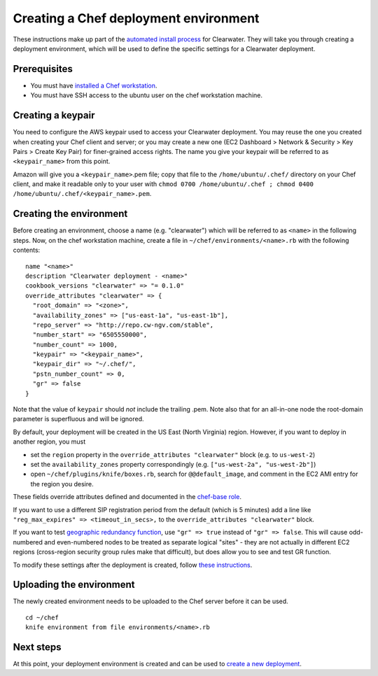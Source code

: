 Creating a Chef deployment environment
======================================

These instructions make up part of the `automated install
process <Automated_Install.md>`__ for Clearwater. They will take you
through creating a deployment environment, which will be used to define
the specific settings for a Clearwater deployment.

Prerequisites
-------------

-  You must have `installed a Chef
   workstation <Installing_a_Chef_workstation.md>`__.
-  You must have SSH access to the ubuntu user on the chef workstation
   machine.

Creating a keypair
------------------

You need to configure the AWS keypair used to access your Clearwater
deployment. You may reuse the one you created when creating your Chef
client and server; or you may create a new one (EC2 Dashboard > Network
& Security > Key Pairs > Create Key Pair) for finer-grained access
rights. The name you give your keypair will be referred to as
``<keypair_name>`` from this point.

Amazon will give you a ``<keypair_name>``.pem file; copy that file to
the ``/home/ubuntu/.chef/`` directory on your Chef client, and make it
readable only to your user with
``chmod 0700 /home/ubuntu/.chef ; chmod 0400 /home/ubuntu/.chef/<keypair_name>.pem``.

Creating the environment
------------------------

Before creating an environment, choose a name (e.g. "clearwater") which
will be referred to as ``<name>`` in the following steps. Now, on the
chef workstation machine, create a file in
``~/chef/environments/<name>.rb`` with the following contents:

::

    name "<name>"
    description "Clearwater deployment - <name>"
    cookbook_versions "clearwater" => "= 0.1.0"
    override_attributes "clearwater" => {
      "root_domain" => "<zone>",
      "availability_zones" => ["us-east-1a", "us-east-1b"],
      "repo_server" => "http://repo.cw-ngv.com/stable",
      "number_start" => "6505550000",
      "number_count" => 1000,
      "keypair" => "<keypair_name>",
      "keypair_dir" => "~/.chef/",
      "pstn_number_count" => 0,
      "gr" => false
    }

Note that the value of ``keypair`` should *not* include the trailing
.pem. Note also that for an all-in-one node the root-domain parameter is
superfluous and will be ignored.

By default, your deployment will be created in the US East (North
Virginia) region. However, if you want to deploy in another region, you
must

-  set the ``region`` property in the
   ``override_attributes "clearwater"`` block (e.g. to ``us-west-2``)
-  set the ``availability_zones`` property correspondingly (e.g.
   ``["us-west-2a", "us-west-2b"]``)
-  open ``~/chef/plugins/knife/boxes.rb``, search for
   ``@@default_image``, and comment in the EC2 AMI entry for the region
   you desire.

These fields override attributes defined and documented in the
`chef-base
role <https://github.com/Metaswitch/chef/blob/master/roles/chef-base.rb>`__.

If you want to use a different SIP registration period from the default
(which is 5 minutes) add a line like
``"reg_max_expires" => <timeout_in_secs>,`` to the
``override_attributes "clearwater"`` block.

If you want to test `geographic redundancy
function <Geographic_redundancy.md>`__, use ``"gr" => true`` instead of
``"gr" => false``. This will cause odd-numbered and even-numbered nodes
to be treated as separate logical "sites" - they are not actually in
different EC2 regions (cross-region security group rules make that
difficult), but does allow you to see and test GR function.

To modify these settings after the deployment is created, follow `these
instructions <Modifying_Clearwater_settings.md>`__.

Uploading the environment
-------------------------

The newly created environment needs to be uploaded to the Chef server
before it can be used.

::

    cd ~/chef
    knife environment from file environments/<name>.rb

Next steps
----------

At this point, your deployment environment is created and can be used to
`create a new deployment <Creating_a_deployment_with_Chef.md>`__.
